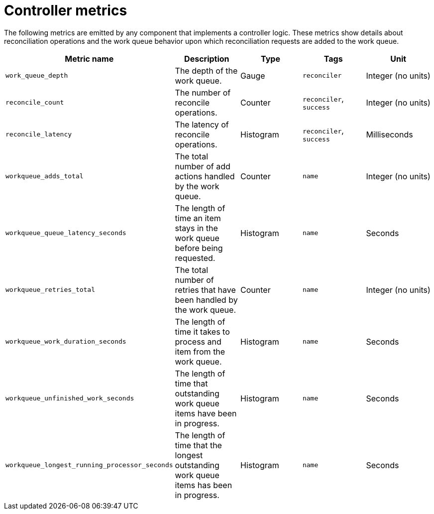 [id="serverless-controller-metrics_{context}"]
= Controller metrics

[role="_abstract"]
The following metrics are emitted by any component that implements a controller logic. These metrics show details about reconciliation operations and the work queue behavior upon which reconciliation requests are added to the work queue.

[cols=5*,options="header"]
|===
|Metric name
|Description
|Type
|Tags
|Unit

|`work_queue_depth`
|The depth of the work queue.
|Gauge
|`reconciler`
|Integer (no units)

|`reconcile_count`
|The number of reconcile operations.
|Counter
|`reconciler`, `success`
|Integer (no units)

|`reconcile_latency`
|The latency of reconcile operations.
|Histogram
|`reconciler`, `success`
|Milliseconds

|`workqueue_adds_total`
|The total number of add actions handled by the work queue.
|Counter
|`name`
|Integer (no units)

|`workqueue_queue_latency_seconds`
|The length of time an item stays in the work queue before being requested.
|Histogram
|`name`
|Seconds

|`workqueue_retries_total`
|The total number of retries that have been handled by the work queue.
|Counter
|`name`
|Integer (no units)

|`workqueue_work_duration_seconds`
|The length of time it takes to process and item from the work queue.
|Histogram
|`name`
|Seconds

|`workqueue_unfinished_work_seconds`
|The length of time that outstanding work queue items have been in progress.
|Histogram
|`name`
|Seconds

|`workqueue_longest_running_processor_seconds`
|The length of time that the longest outstanding work queue items has been in progress.
|Histogram
|`name`
|Seconds
|===
